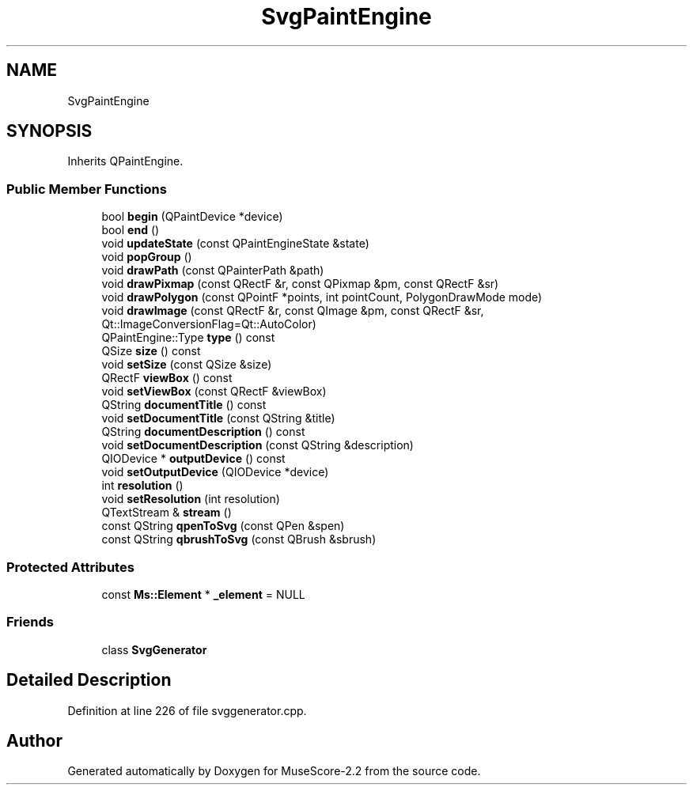 .TH "SvgPaintEngine" 3 "Mon Jun 5 2017" "MuseScore-2.2" \" -*- nroff -*-
.ad l
.nh
.SH NAME
SvgPaintEngine
.SH SYNOPSIS
.br
.PP
.PP
Inherits QPaintEngine\&.
.SS "Public Member Functions"

.in +1c
.ti -1c
.RI "bool \fBbegin\fP (QPaintDevice *device)"
.br
.ti -1c
.RI "bool \fBend\fP ()"
.br
.ti -1c
.RI "void \fBupdateState\fP (const QPaintEngineState &state)"
.br
.ti -1c
.RI "void \fBpopGroup\fP ()"
.br
.ti -1c
.RI "void \fBdrawPath\fP (const QPainterPath &path)"
.br
.ti -1c
.RI "void \fBdrawPixmap\fP (const QRectF &r, const QPixmap &pm, const QRectF &sr)"
.br
.ti -1c
.RI "void \fBdrawPolygon\fP (const QPointF *points, int pointCount, PolygonDrawMode mode)"
.br
.ti -1c
.RI "void \fBdrawImage\fP (const QRectF &r, const QImage &pm, const QRectF &sr, Qt::ImageConversionFlag=Qt::AutoColor)"
.br
.ti -1c
.RI "QPaintEngine::Type \fBtype\fP () const"
.br
.ti -1c
.RI "QSize \fBsize\fP () const"
.br
.ti -1c
.RI "void \fBsetSize\fP (const QSize &size)"
.br
.ti -1c
.RI "QRectF \fBviewBox\fP () const"
.br
.ti -1c
.RI "void \fBsetViewBox\fP (const QRectF &viewBox)"
.br
.ti -1c
.RI "QString \fBdocumentTitle\fP () const"
.br
.ti -1c
.RI "void \fBsetDocumentTitle\fP (const QString &title)"
.br
.ti -1c
.RI "QString \fBdocumentDescription\fP () const"
.br
.ti -1c
.RI "void \fBsetDocumentDescription\fP (const QString &description)"
.br
.ti -1c
.RI "QIODevice * \fBoutputDevice\fP () const"
.br
.ti -1c
.RI "void \fBsetOutputDevice\fP (QIODevice *device)"
.br
.ti -1c
.RI "int \fBresolution\fP ()"
.br
.ti -1c
.RI "void \fBsetResolution\fP (int resolution)"
.br
.ti -1c
.RI "QTextStream & \fBstream\fP ()"
.br
.ti -1c
.RI "const QString \fBqpenToSvg\fP (const QPen &spen)"
.br
.ti -1c
.RI "const QString \fBqbrushToSvg\fP (const QBrush &sbrush)"
.br
.in -1c
.SS "Protected Attributes"

.in +1c
.ti -1c
.RI "const \fBMs::Element\fP * \fB_element\fP = NULL"
.br
.in -1c
.SS "Friends"

.in +1c
.ti -1c
.RI "class \fBSvgGenerator\fP"
.br
.in -1c
.SH "Detailed Description"
.PP 
Definition at line 226 of file svggenerator\&.cpp\&.

.SH "Author"
.PP 
Generated automatically by Doxygen for MuseScore-2\&.2 from the source code\&.
